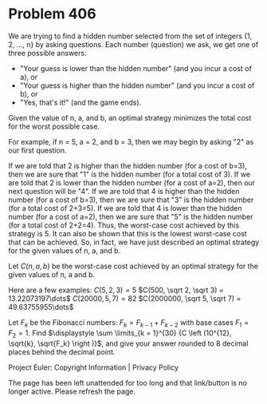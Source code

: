 *   Problem 406

   We are trying to find a hidden number selected from the set of integers
   {1, 2, ..., n} by asking questions. Each number (question) we ask, we get
   one of three possible answers:

     * "Your guess is lower than the hidden number" (and you incur a cost of
       a), or
     * "Your guess is higher than the hidden number" (and you incur a cost of
       b), or
     * "Yes, that's it!" (and the game ends).

   Given the value of n, a, and b, an optimal strategy minimizes the total
   cost for the worst possible case.

   For example, if n = 5, a = 2, and b = 3, then we may begin by asking "2"
   as our first question.

   If we are told that 2 is higher than the hidden number (for a cost of
   b=3), then we are sure that "1" is the hidden number (for a total cost of
   3).
   If we are told that 2 is lower than the hidden number (for a cost of a=2),
   then our next question will be "4".
   If we are told that 4 is higher than the hidden number (for a cost of
   b=3), then we are sure that "3" is the hidden number (for a total cost of
   2+3=5).
   If we are told that 4 is lower than the hidden number (for a cost of a=2),
   then we are sure that "5" is the hidden number (for a total cost of
   2+2=4).
   Thus, the worst-case cost achieved by this strategy is 5. It can also be
   shown that this is the lowest worst-case cost that can be achieved. So, in
   fact, we have just described an optimal strategy for the given values of
   n, a, and b.

   Let $C(n, a, b)$ be the worst-case cost achieved by an optimal strategy
   for the given values of n, a and b.

   Here are a few examples:
   $C(5, 2, 3) = 5$
   $C(500, \sqrt 2, \sqrt 3) = 13.22073197\dots$
   $C(20000, 5, 7) = 82$
   $C(2000000, \sqrt 5, \sqrt 7) = 49.63755955\dots$

   Let $F_k$ be the Fibonacci numbers: $F_k=F_{k-1}+F_{k-2}$ with base cases
   $F_1=F_2= 1$.
   Find $\displaystyle \sum \limits_{k = 1}^{30} {C \left (10^{12}, \sqrt{k},
   \sqrt{F_k} \right )}$, and give your answer rounded to 8 decimal places
   behind the decimal point.

   Project Euler: Copyright Information | Privacy Policy

   The page has been left unattended for too long and that link/button is no
   longer active. Please refresh the page.
